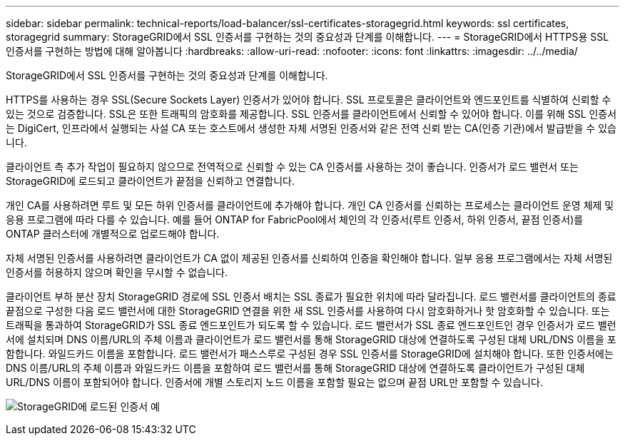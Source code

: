---
sidebar: sidebar 
permalink: technical-reports/load-balancer/ssl-certificates-storagegrid.html 
keywords: ssl certificates, storagegrid 
summary: StorageGRID에서 SSL 인증서를 구현하는 것의 중요성과 단계를 이해합니다. 
---
= StorageGRID에서 HTTPS용 SSL 인증서를 구현하는 방법에 대해 알아봅니다
:hardbreaks:
:allow-uri-read: 
:nofooter: 
:icons: font
:linkattrs: 
:imagesdir: ../../media/


[role="lead"]
StorageGRID에서 SSL 인증서를 구현하는 것의 중요성과 단계를 이해합니다.

HTTPS를 사용하는 경우 SSL(Secure Sockets Layer) 인증서가 있어야 합니다. SSL 프로토콜은 클라이언트와 엔드포인트를 식별하여 신뢰할 수 있는 것으로 검증합니다. SSL은 또한 트래픽의 암호화를 제공합니다. SSL 인증서를 클라이언트에서 신뢰할 수 있어야 합니다. 이를 위해 SSL 인증서는 DigiCert, 인프라에서 실행되는 사설 CA 또는 호스트에서 생성한 자체 서명된 인증서와 같은 전역 신뢰 받는 CA(인증 기관)에서 발급받을 수 있습니다.

클라이언트 측 추가 작업이 필요하지 않으므로 전역적으로 신뢰할 수 있는 CA 인증서를 사용하는 것이 좋습니다. 인증서가 로드 밸런서 또는 StorageGRID에 로드되고 클라이언트가 끝점을 신뢰하고 연결합니다.

개인 CA를 사용하려면 루트 및 모든 하위 인증서를 클라이언트에 추가해야 합니다. 개인 CA 인증서를 신뢰하는 프로세스는 클라이언트 운영 체제 및 응용 프로그램에 따라 다를 수 있습니다. 예를 들어 ONTAP for FabricPool에서 체인의 각 인증서(루트 인증서, 하위 인증서, 끝점 인증서)를 ONTAP 클러스터에 개별적으로 업로드해야 합니다.

자체 서명된 인증서를 사용하려면 클라이언트가 CA 없이 제공된 인증서를 신뢰하여 인증을 확인해야 합니다. 일부 응용 프로그램에서는 자체 서명된 인증서를 허용하지 않으며 확인을 무시할 수 없습니다.

클라이언트 부하 분산 장치 StorageGRID 경로에 SSL 인증서 배치는 SSL 종료가 필요한 위치에 따라 달라집니다. 로드 밸런서를 클라이언트의 종료 끝점으로 구성한 다음 로드 밸런서에 대한 StorageGRID 연결을 위한 새 SSL 인증서를 사용하여 다시 암호화하거나 핫 암호화할 수 있습니다. 또는 트래픽을 통과하여 StorageGRID가 SSL 종료 엔드포인트가 되도록 할 수 있습니다. 로드 밸런서가 SSL 종료 엔드포인트인 경우 인증서가 로드 밸런서에 설치되며 DNS 이름/URL의 주체 이름과 클라이언트가 로드 밸런서를 통해 StorageGRID 대상에 연결하도록 구성된 대체 URL/DNS 이름을 포함합니다. 와일드카드 이름을 포함합니다. 로드 밸런서가 패스스루로 구성된 경우 SSL 인증서를 StorageGRID에 설치해야 합니다. 또한 인증서에는 DNS 이름/URL의 주체 이름과 와일드카드 이름을 포함하여 로드 밸런서를 통해 StorageGRID 대상에 연결하도록 클라이언트가 구성된 대체 URL/DNS 이름이 포함되어야 합니다. 인증서에 개별 스토리지 노드 이름을 포함할 필요는 없으며 끝점 URL만 포함할 수 있습니다.

image:load-balancer/load-balancer-certificate-example.png["StorageGRID에 로드된 인증서 예"]
